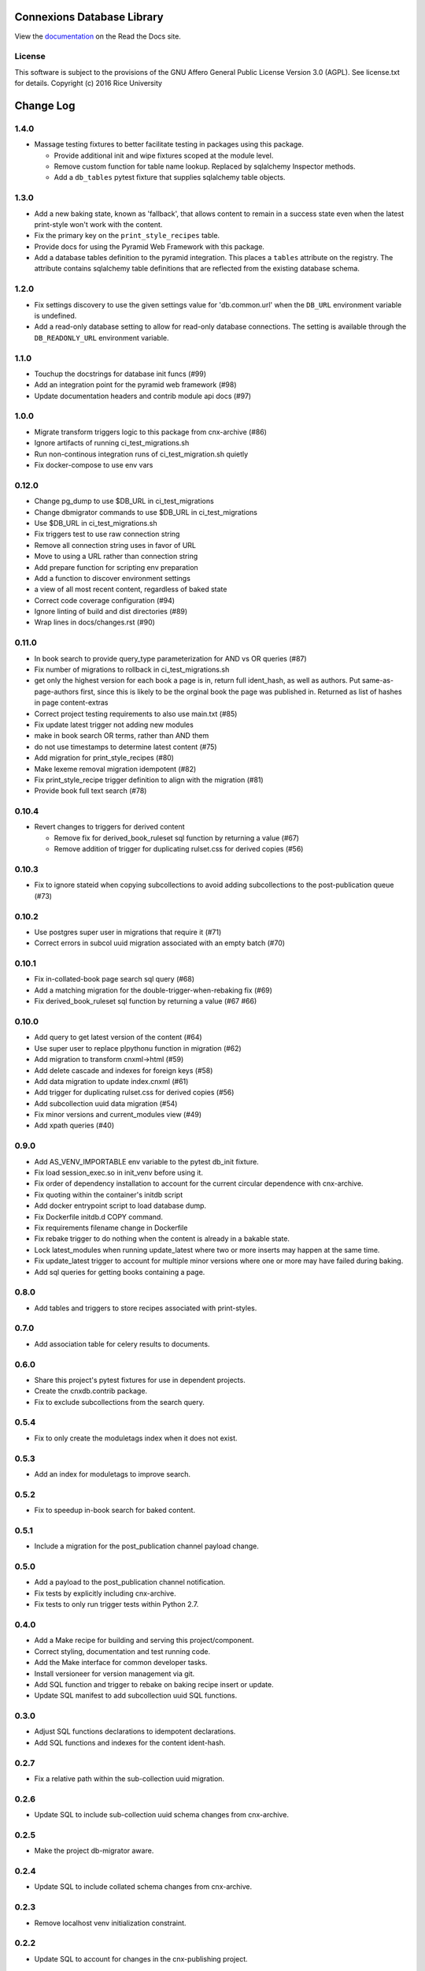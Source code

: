 ===========================
Connexions Database Library
===========================

.. image:: https://travis-ci.org/Connexions/cnx-db.svg
   :target: https://travis-ci.org/Connexions/cnx-db

.. image:: https://img.shields.io/codecov/c/github/Connexions/cnx-db.svg
   :target: https://codecov.io/gh/Connexions/cnx-db

.. image:: https://badge.fury.io/py/cnx-db.svg
   :target: http://badge.fury.io/py/cnx-db

View the `documentation <http://cnx-db.readthedocs.io/en/latest/>`_
on the Read the Docs site.

License
-------

This software is subject to the provisions of the GNU Affero General
Public License Version 3.0 (AGPL). See license.txt for details.
Copyright (c) 2016 Rice University

==========
Change Log
==========

.. Use the following to start a new version entry:

   |version|
   ----------------------

   - feature message

1.4.0
-----

- Massage testing fixtures to better facilitate testing in packages using
  this package.

  - Provide additional init and wipe fixtures scoped at the module level.
  - Remove custom function for table name lookup. Replaced by sqlalchemy
    Inspector methods.
  - Add a ``db_tables`` pytest fixture that supplies sqlalchemy table objects.

1.3.0
-----

- Add a new baking state, known as 'fallback', that allows content
  to remain in a success state even when the latest print-style
  won't work with the content.
- Fix the primary key on the ``print_style_recipes`` table.
- Provide docs for using the Pyramid Web Framework with this package.
- Add a database tables definition to the pyramid integration.
  This places a ``tables`` attribute on the registry.
  The attribute contains sqlalchemy table definitions that are reflected
  from the existing database schema.

1.2.0
-----

- Fix settings discovery to use the given settings value for 'db.common.url'
  when the ``DB_URL`` environment variable is undefined.
- Add a read-only database setting to allow for read-only database
  connections. The setting is available through the ``DB_READONLY_URL``
  environment variable.

1.1.0
-----

- Touchup the docstrings for database init funcs (#99)
- Add an integration point for the pyramid web framework (#98)
- Update documentation headers and contrib module api docs (#97)

1.0.0
-----

- Migrate transform triggers logic to this package from cnx-archive (#86)
- Ignore artifacts of running ci_test_migrations.sh
- Run non-continous integration runs of ci_test_migration.sh quietly
- Fix docker-compose to use env vars

0.12.0
------

- Change pg_dump to use $DB_URL in ci_test_migrations
- Change dbmigrator commands to use $DB_URL in ci_test_migrations
- Use $DB_URL in ci_test_migrations.sh
- Fix triggers test to use raw connection string
- Remove all connection string uses in favor of URL
- Move to using a URL rather than connection string
- Add prepare function for scripting env preparation
- Add a function to discover environment settings
- a view of all most recent content, regardless of baked state
- Correct code coverage configuration (#94)
- Ignore linting of build and dist directories (#89)
- Wrap lines in docs/changes.rst (#90)

0.11.0
------

- In book search to provide query_type parameterization for AND vs OR queries
  (#87)
- Fix number of migrations to rollback in ci_test_migrations.sh
- get only the highest version for each book a page is in, return full
  ident_hash, as well as authors. Put same-as-page-authors first, since this is
  likely to be the orginal book the page was published in.  Returned as list of
  hashes in page content-extras
- Correct project testing requirements to also use main.txt (#85)
- Fix update latest trigger not adding new modules
- make in book search OR terms, rather than AND them
- do not use timestamps to determine latest content (#75)
- Add migration for print_style_recipes (#80)
- Make lexeme removal migration idempotent (#82)
- Fix print_style_recipe trigger definition to align with the migration (#81)
- Provide book full text search (#78)

0.10.4
------

- Revert changes to triggers for derived content

  - Remove fix for derived_book_ruleset sql function by returning
    a value (#67)
  - Remove addition of trigger for duplicating rulset.css for derived
    copies (#56)

0.10.3
------

- Fix to ignore stateid when copying subcollections to avoid adding
  subcollections to the post-publication queue (#73)

0.10.2
------

- Use postgres super user in migrations that require it (#71)
- Correct errors in subcol uuid migration associated with an empty batch (#70)

0.10.1
------

- Fix in-collated-book page search sql query (#68)
- Add a matching migration for the double-trigger-when-rebaking fix (#69)
- Fix derived_book_ruleset sql function by returning a value (#67 #66)

0.10.0
------

- Add query to get latest version of the content (#64)
- Use super user to replace plpythonu function in migration (#62)
- Add migration to transform cnxml->html (#59)
- Add delete cascade and indexes for foreign keys (#58)
- Add data migration to update index.cnxml (#61)
- Add trigger for duplicating rulset.css for derived copies (#56)
- Add subcollection uuid data migration (#54)
- Fix minor versions and current_modules view (#49)
- Add xpath queries (#40)

0.9.0
-----

- Add AS_VENV_IMPORTABLE env variable to the pytest db_init fixture.
- Fix load session_exec.so in init_venv before using it.
- Fix order of dependency installation to account for the current circular
  dependence with cnx-archive.
- Fix quoting within the container's initdb script
- Add docker entrypoint script to load database dump.
- Fix Dockerfile initdb.d COPY command.
- Fix requirements filename change in Dockerfile
- Fix rebake trigger to do nothing when the content is already in a bakable
  state.
- Lock latest_modules when running update_latest where two or more inserts may
  happen at the same time.
- Fix update_latest trigger to account for multiple minor versions where one or
  more may have failed during baking.
- Add sql queries for getting books containing a page.

0.8.0
-----

- Add tables and triggers to store recipes associated with print-styles.

0.7.0
-----

- Add association table for celery results to documents.

0.6.0
-----

- Share this project's pytest fixtures for use in dependent projects.
- Create the cnxdb.contrib package.
- Fix to exclude subcollections from the search query.

0.5.4
-----

- Fix to only create the moduletags index when it does not exist.

0.5.3
-----

- Add an index for moduletags to improve search.

0.5.2
-----

- Fix to speedup in-book search for baked content.

0.5.1
-----

- Include a migration for the post_publication channel payload change.

0.5.0
-----

- Add a payload to the post_publication channel notification.
- Fix tests by explicitly including cnx-archive.
- Fix tests to only run trigger tests within Python 2.7.

0.4.0
-----

- Add a Make recipe for building and serving this project/component.
- Correct styling, documentation and test running code.
- Add the Make interface for common developer tasks.
- Install versioneer for version management via git.
- Add SQL function and trigger to rebake on baking recipe insert or update.
- Update SQL manifest to add subcollection uuid SQL functions.

0.3.0
-----

- Adjust SQL functions declarations to idempotent declarations.
- Add SQL functions and indexes for the content ident-hash.

0.2.7
-----

- Fix a relative path within the sub-collection uuid migration.

0.2.6
-----

- Update SQL to include sub-collection uuid schema changes from cnx-archive.

0.2.5
-----

- Make the project db-migrator aware.

0.2.4
-----

- Update SQL to include collated schema changes from cnx-archive.

0.2.3
-----

- Remove localhost venv initialization constraint.

0.2.2
-----

- Update SQL to account for changes in the cnx-publishing project.

0.2.1
-----

- Update SQL to account for changes in the cnx-publishing
  and cnx-archive projects.
- Fix to include schema files in the distribution.

0.2.0
-----

- Add a commandline interface for initializing the database.
- Add a commandline interface for initializing or re-initializing
  the virtualenv within the database.

0.1.1
-----

- Update SQL to account for changes made in the cnx-publishing
  and cnx-archive projects.

0.1.0
-----

- Add functions for initializing the database.
- Merge database schemata from the cnx-publishing and cnx-archive projects.



